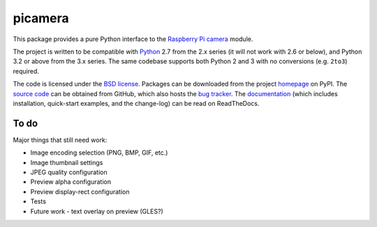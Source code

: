 .. -*- rst -*-

========
picamera
========

This package provides a pure Python interface to the `Raspberry Pi`_ `camera`_
module.

The project is written to be compatible with `Python`_ 2.7 from the 2.x series
(it will not work with 2.6 or below), and Python 3.2 or above from the 3.x
series. The same codebase supports both Python 2 and 3 with no conversions
(e.g. ``2to3``) required.

The code is licensed under the `BSD license`_. Packages can be downloaded from
the project `homepage`_ on PyPI. The `source code`_ can be obtained from
GitHub, which also hosts the `bug tracker`_. The `documentation`_ (which
includes installation, quick-start examples, and the change-log) can be read on
ReadTheDocs.


To do
=====

Major things that still need work:

* Image encoding selection (PNG, BMP, GIF, etc.)

* Image thumbnail settings

* JPEG quality configuration

* Preview alpha configuration

* Preview display-rect configuration

* Tests

* Future work - text overlay on preview (GLES?)


.. _Raspberry Pi: http://www.raspberrypi.org/
.. _camera: http://www.raspberrypi.org/camera
.. _homepage: https://pypi.python.org/pypi/picamera/
.. _documentation: http://picamera.readthedocs.org/
.. _source code: https://github.com/waveform80/picamera
.. _bug tracker: https://github.com/waveform80/picamera/issues
.. _Python: http://python.org/
.. _BSD license: http://opensource.org/licenses/BSD-3-Clause
.. _Pull requests: https://github.com/waveform80/picamera.git
